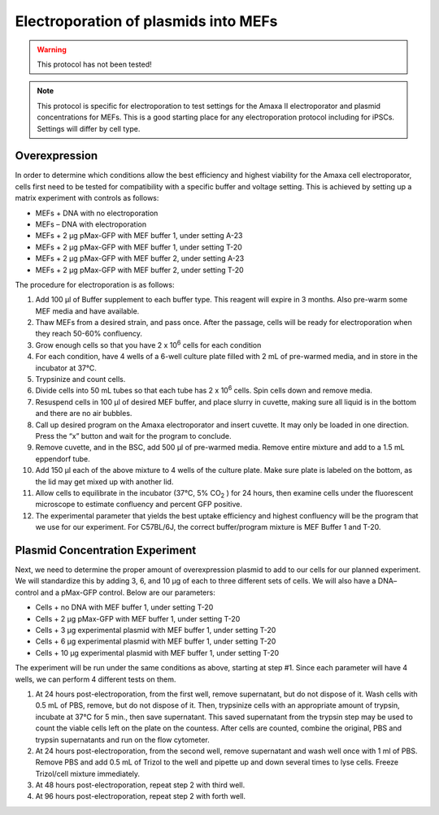 =====================================
Electroporation of plasmids into MEFs
=====================================

.. warning:: This protocol has not been tested!

.. note:: This protocol is specific for electroporation to test settings for the Amaxa II electroporator and plasmid concentrations for MEFs. This is a good starting place for any electroporation protocol including for iPSCs. Settings will differ by cell type.

Overexpression
---------------
In order to determine which conditions allow the best efficiency and highest viability for the Amaxa cell electroporator, cells first need to be tested for compatibility with a specific buffer and voltage setting. This is achieved by setting up a matrix experiment with controls as follows:

* MEFs + DNA with no electroporation
* MEFs – DNA with electroporation
* MEFs + 2 µg pMax-GFP with MEF buffer 1, under setting A-23
* MEFs + 2 µg pMax-GFP with MEF buffer 1, under setting T-20
* MEFs + 2 µg pMax-GFP with MEF buffer 2, under setting A-23
* MEFs + 2 µg pMax-GFP with MEF buffer 2, under setting T-20



The procedure for electroporation is as follows:

1. Add 100 µl of Buffer supplement to each buffer type.  This reagent will expire in 3 months.  Also pre-warm some MEF media and have available.
2. Thaw MEFs from a desired strain, and pass once.  After the passage, cells will be ready for electroporation when they reach 50-60% confluency.
3. Grow enough cells so that you have 2 x 10\ :sup:`6` \ cells for each condition
4. For each condition, have 4 wells of a 6-well culture plate filled with 2 mL of pre-warmed media, and in store in the incubator at 37°C.
5. Trypsinize and count cells.
6. Divide cells into 50 mL tubes so that each tube has 2 x 10\ :sup:`6` \ cells. Spin cells down and remove media.
7. Resuspend cells in 100 µl of desired MEF buffer, and place slurry in cuvette, making sure all liquid is in the bottom and there are no air bubbles.
8. Call up desired program on the Amaxa electroporator and insert cuvette.  It may only be loaded in one direction.  Press the “x” button and wait for the program to conclude.
9. Remove cuvette, and in the BSC, add 500 µl of pre-warmed media.  Remove entire mixture and add to a 1.5 mL eppendorf tube.
10. Add 150 µl each of the above mixture to 4 wells of the culture plate.  Make sure plate is labeled on the bottom, as the lid may get mixed up with another lid.
11. Allow cells to equilibrate in the incubator (37°C, 5% CO\ :sub:`2` \) for 24 hours, then examine cells under the fluorescent microscope to estimate confluency and percent GFP positive.
12. The experimental parameter that yields the best uptake efficiency and highest confluency will be the program that we use for our experiment.  For C57BL/6J, the correct buffer/program mixture is MEF Buffer 1 and T-20.


Plasmid Concentration Experiment
--------------------------------

Next, we need to determine the proper amount of overexpression plasmid to add to our cells for our planned experiment.  We will standardize this by adding 3, 6, and 10 µg of each to three different sets of cells.  We will also have a DNA– control and a pMax-GFP control.  Below are our parameters:

* Cells + no DNA with MEF buffer 1, under setting T-20
* Cells + 2 µg pMax-GFP with MEF buffer 1, under setting T-20
* Cells + 3 µg experimental plasmid with MEF buffer 1, under setting T-20
* Cells + 6 µg experimental plasmid with MEF buffer 1, under setting T-20
* Cells + 10 µg experimental plasmid with MEF buffer 1, under setting T-20

The experiment will be run under the same conditions as above, starting at step #1.  Since each parameter will have 4 wells, we can perform 4 different tests on them.

1. At 24 hours post-electroporation, from the first well, remove supernatant, but do not dispose of it.  Wash cells with 0.5 mL of PBS, remove, but do not dispose of it.  Then, trypsinize cells with an appropriate amount of trypsin, incubate at 37°C for 5 min., then save supernatant.  This saved supernatant from the trypsin step may be used to count the viable cells left on the plate on the countess.  After cells are counted, combine the original, PBS and trypsin supernatants and run on the flow cytometer.
2. At 24 hours post-electroporation, from the second well, remove supernatant and wash well once with 1 ml of PBS.  Remove PBS and add 0.5 mL of Trizol to the well and pipette up and down several times to lyse cells.  Freeze Trizol/cell mixture immediately.
3. At 48 hours post-electroporation, repeat step 2 with third well.
4. At 96 hours post-electroporation, repeat step 2 with forth well.